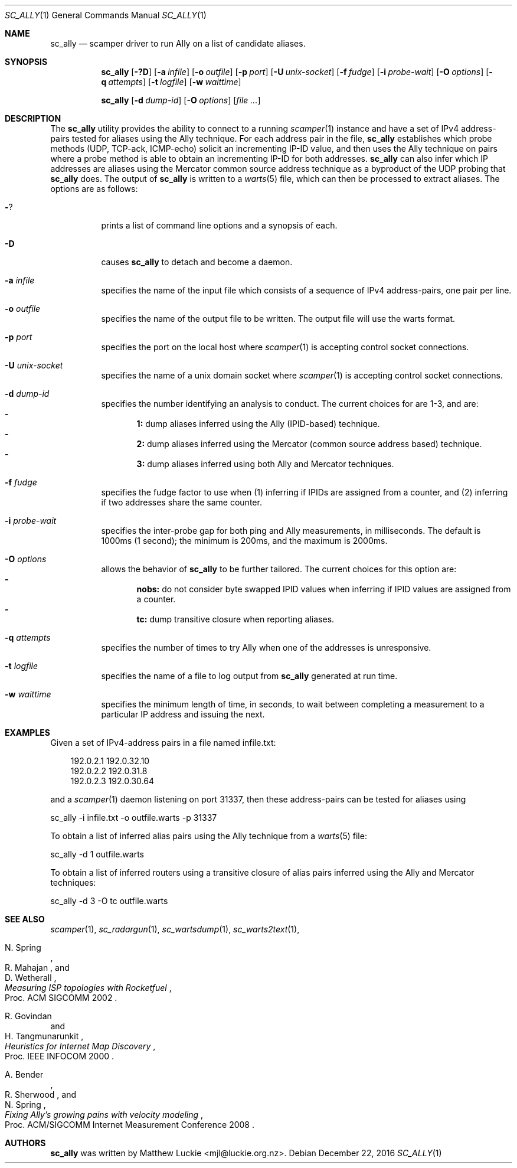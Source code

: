 .\"
.\" sc_ally.1
.\"
.\" Author: Matthew Luckie <mjl@luckie.org.nz>
.\"
.\" Copyright (c) 2011 University of Waikato
.\" Copyright (c) 2016 Matthew Luckie
.\"                    All rights reserved
.\"
.\" $Id: sc_ally.1,v 1.6 2016/12/22 09:15:52 mjl Exp $
.\"
.Dd December 22, 2016
.Dt SC_ALLY 1
.Os
.Sh NAME
.Nm sc_ally
.Nd scamper driver to run Ally on a list of candidate aliases.
.Sh SYNOPSIS
.Nm
.Bk -words
.Op Fl ?D
.Op Fl a Ar infile
.Op Fl o Ar outfile
.Op Fl p Ar port
.Op Fl U Ar unix-socket
.Op Fl f Ar fudge
.Op Fl i Ar probe-wait
.Op Fl O Ar options
.Op Fl q Ar attempts
.Op Fl t Ar logfile
.Op Fl w Ar waittime
.Ek
.Pp
.Nm
.Bk -words
.Op Fl d Ar dump-id
.Op Fl O Ar options
.Op Ar
.Ek
.\""""""""""""
.Sh DESCRIPTION
The
.Nm
utility provides the ability to connect to a running
.Xr scamper 1
instance and have a set of IPv4 address-pairs tested for aliases using the
Ally technique.
For each address pair in the file,
.Nm
establishes which probe methods (UDP, TCP-ack, ICMP-echo) solicit an
incrementing IP-ID value, and then uses the Ally technique on pairs where
a probe method is able to obtain an incrementing IP-ID for both addresses.
.Nm
can also infer which IP addresses are aliases using the Mercator
common source address technique as a byproduct of the UDP probing that
.Nm
does.
The output of
.Nm
is written to a
.Xr warts 5
file, which can then be processed to extract aliases.
The options are as follows:
.Bl -tag -width Ds
.It Fl ?
prints a list of command line options and a synopsis of each.
.It Fl D
causes
.Nm
to detach and become a daemon.
.It Fl a Ar infile
specifies the name of the input file which consists of a sequence of
IPv4 address-pairs, one pair per line.
.It Fl o Ar outfile
specifies the name of the output file to be written.
The output file will use the warts format.
.It Fl p Ar port
specifies the port on the local host where
.Xr scamper 1
is accepting control socket connections.
.It Fl U Ar unix-socket
specifies the name of a unix domain socket where
.Xr scamper 1
is accepting control socket connections.
.It Fl d Ar dump-id
specifies the number identifying an analysis to conduct.
The current choices for are 1-3, and are:
.Bl -dash -offset 2n -compact -width 1n
.It
.Sy 1:
dump aliases inferred using the Ally (IPID-based) technique.
.It
.Sy 2:
dump aliases inferred using the Mercator (common source address based)
technique.
.It
.Sy 3:
dump aliases inferred using both Ally and Mercator techniques.
.El
.It Fl f Ar fudge
specifies the fudge factor to use when (1) inferring if IPIDs are assigned
from a counter, and (2) inferring if two addresses share the same counter.
.It Fl i Ar probe-wait
specifies the inter-probe gap for both ping and Ally measurements,
in milliseconds.  The default is 1000ms (1 second); the minimum is 200ms,
and the maximum is 2000ms.
.It Fl O Ar options
allows the behavior of
.Nm
to be further tailored.
The current choices for this option are:
.Bl -dash -offset 2n -compact -width 1n
.It
.Sy nobs:
do not consider byte swapped IPID values when inferring if IPID values
are assigned from a counter.
.It
.Sy tc:
dump transitive closure when reporting aliases.
.El
.It Fl q Ar attempts
specifies the number of times to try Ally when one of the addresses is
unresponsive.
.It Fl t Ar logfile
specifies the name of a file to log output from
.Nm
generated at run time.
.It Fl w Ar waittime
specifies the minimum length of time, in seconds, to wait between completing
a measurement to a particular IP address and issuing the next.
.El
.\""""""""""""
.Sh EXAMPLES
Given a set of IPv4-address pairs in a file named infile.txt:
.Pp
.in +.3i
.nf
192.0.2.1 192.0.32.10
192.0.2.2 192.0.31.8
192.0.2.3 192.0.30.64
.fi
.in -.3i
.Pp
and a
.Xr scamper 1
daemon listening on port 31337, then these address-pairs can be tested for
aliases using
.Pp
sc_ally -i infile.txt -o outfile.warts -p 31337
.Pp
To obtain a list of inferred alias pairs using the Ally technique from a
.Xr warts 5
file:
.Pp
sc_ally -d 1 outfile.warts
.Pp
To obtain a list of inferred routers using a transitive closure of alias
pairs inferred using the Ally and Mercator techniques:
.Pp
sc_ally -d 3 -O tc outfile.warts
.\""""""""""""
.Sh SEE ALSO
.Xr scamper 1 ,
.Xr sc_radargun 1 ,
.Xr sc_wartsdump 1 ,
.Xr sc_warts2text 1 ,
.Rs
.%A "N. Spring"
.%A "R. Mahajan"
.%A "D. Wetherall"
.%T "Measuring ISP topologies with Rocketfuel"
.%O "Proc. ACM SIGCOMM 2002"
.Re
.Rs
.%A "R. Govindan"
.%A "H. Tangmunarunkit"
.%T "Heuristics for Internet Map Discovery"
.%O "Proc. IEEE INFOCOM 2000"
.Re
.Rs
.%A "A. Bender"
.%A "R. Sherwood"
.%A "N. Spring"
.%T "Fixing Ally's growing pains with velocity modeling"
.%O "Proc. ACM/SIGCOMM Internet Measurement Conference 2008"
.Re
.Sh AUTHORS
.Nm
was written by Matthew Luckie <mjl@luckie.org.nz>.
